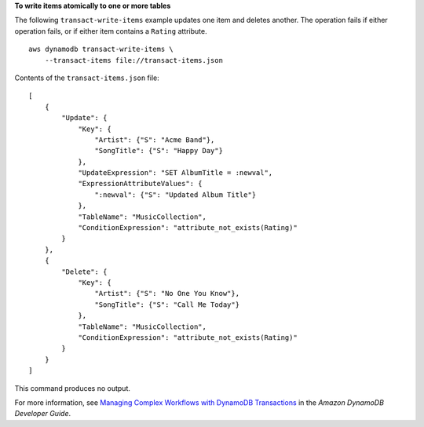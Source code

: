 **To write items atomically to one or more tables**

The following ``transact-write-items`` example updates one item and deletes another. The operation fails if either operation fails, or if either item contains a ``Rating`` attribute. ::

    aws dynamodb transact-write-items \
        --transact-items file://transact-items.json

Contents of the ``transact-items.json`` file::

    [
        {
            "Update": {
                "Key": {
                    "Artist": {"S": "Acme Band"},
                    "SongTitle": {"S": "Happy Day"}
                },
                "UpdateExpression": "SET AlbumTitle = :newval",
                "ExpressionAttributeValues": {
                    ":newval": {"S": "Updated Album Title"}
                },
                "TableName": "MusicCollection",
                "ConditionExpression": "attribute_not_exists(Rating)"
            }
        },
        {
            "Delete": {
                "Key": {
                    "Artist": {"S": "No One You Know"},
                    "SongTitle": {"S": "Call Me Today"}
                },
                "TableName": "MusicCollection",
                "ConditionExpression": "attribute_not_exists(Rating)"
            }
        }
    ]

This command produces no output.

For more information, see `Managing Complex Workflows with DynamoDB Transactions <https://docs.aws.amazon.com/amazondynamodb/latest/developerguide/transactions.html>`__ in the *Amazon DynamoDB Developer Guide*.
